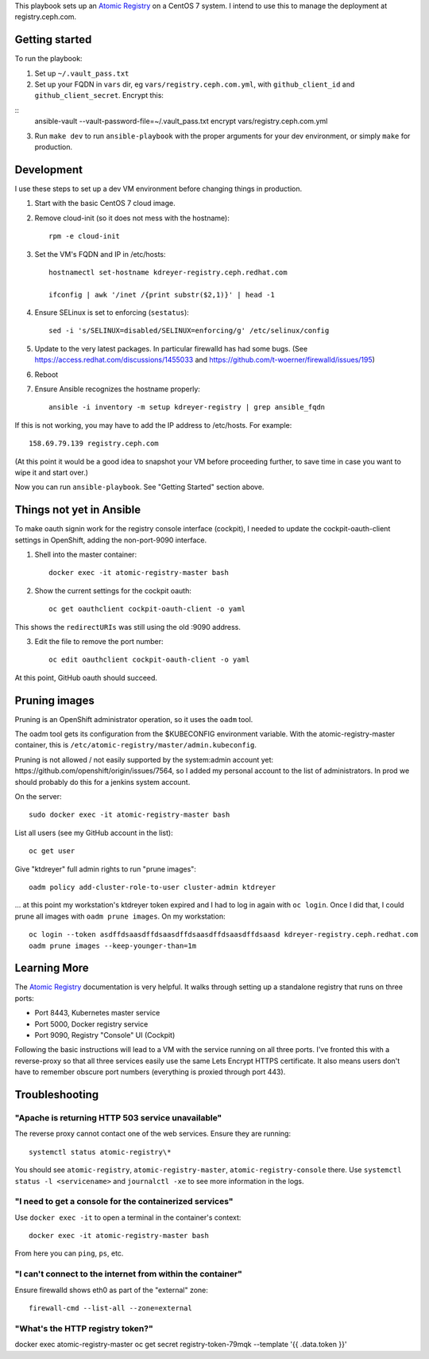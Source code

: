 This playbook sets up an `Atomic Registry`_ on a CentOS 7 system. I intend to
use this to manage the deployment at registry.ceph.com.

Getting started
===============

To run the playbook:

1. Set up ``~/.vault_pass.txt``

2. Set up your FQDN in ``vars`` dir, eg ``vars/registry.ceph.com.yml``, with
   ``github_client_id`` and ``github_client_secret``. Encrypt this:

::
    ansible-vault --vault-password-file=~/.vault_pass.txt encrypt vars/registry.ceph.com.yml

3. Run ``make dev`` to run ``ansible-playbook`` with the proper arguments for
   your dev environment, or simply ``make`` for production.


Development
===========

I use these steps to set up a dev VM environment before changing things in
production.

1. Start with the basic CentOS 7 cloud image.

2. Remove cloud-init (so it does not mess with the hostname)::

    rpm -e cloud-init

3. Set the VM's FQDN and IP in /etc/hosts::

    hostnamectl set-hostname kdreyer-registry.ceph.redhat.com

    ifconfig | awk '/inet /{print substr($2,1)}' | head -1

4. Ensure SELinux is set to enforcing (``sestatus``)::

    sed -i 's/SELINUX=disabled/SELINUX=enforcing/g' /etc/selinux/config

5. Update to the very latest packages. In particular firewalld has had some
   bugs. (See https://access.redhat.com/discussions/1455033 and
   https://github.com/t-woerner/firewalld/issues/195)

6. Reboot

7. Ensure Ansible recognizes the hostname properly::

    ansible -i inventory -m setup kdreyer-registry | grep ansible_fqdn

If this is not working, you may have to add the IP address to /etc/hosts. For
example::

    158.69.79.139 registry.ceph.com

(At this point it would be a good idea to snapshot your VM before proceeding
further, to save time in case you want to wipe it and start over.)

Now you can run ``ansible-playbook``. See "Getting Started" section above.

Things not yet in Ansible
=========================

To make oauth signin work for the registry console interface (cockpit), I
needed to update the cockpit-oauth-client settings in OpenShift, adding the
non-port-9090 interface.

1. Shell into the master container::

    docker exec -it atomic-registry-master bash

2. Show the current settings for the cockpit oauth::

    oc get oauthclient cockpit-oauth-client -o yaml

This shows the ``redirectURIs`` was still using the old :9090 address.

3. Edit the file to remove the port number::

    oc edit oauthclient cockpit-oauth-client -o yaml

At this point, GitHub oauth should succeed.

Pruning images
==============

Pruning is an OpenShift administrator operation, so it uses the ``oadm`` tool.

The oadm tool gets its configuration from the $KUBECONFIG environment variable.
With the atomic-registry-master container, this is
``/etc/atomic-registry/master/admin.kubeconfig``.

Pruning is not allowed / not easily supported by the system:admin account yet:
https://github.com/openshift/origin/issues/7564, so I added my personal account
to the list of administrators. In prod we should probably do this for a jenkins
system account.

On the server::

    sudo docker exec -it atomic-registry-master bash

List all users (see my GitHub account in the list)::

    oc get user

Give "ktdreyer" full admin rights to run "prune images"::

    oadm policy add-cluster-role-to-user cluster-admin ktdreyer

... at this point my workstation's ktdreyer token expired and I had to log in
again with ``oc login``. Once I did that, I could prune all images with 
``oadm prune images``. On my workstation::

    oc login --token asdffdsaasdffdsaasdffdsaasdffdsaasdffdsaasd kdreyer-registry.ceph.redhat.com
    oadm prune images --keep-younger-than=1m


Learning More
=============

The `Atomic Registry`_ documentation is very helpful. It walks through setting
up a standalone registry that runs on three ports:

* Port 8443, Kubernetes master service
* Port 5000, Docker registry service
* Port 9090, Registry "Console" UI (Cockpit)

Following the basic instructions will lead to a VM with the service running on
all three ports. I've fronted this with a reverse-proxy so that all three
services easily use the same Lets Encrypt HTTPS certificate. It also means
users don't have to remember obscure port numbers (everything is proxied
through port 443).


Troubleshooting
===============

"Apache is returning HTTP 503 service unavailable"
--------------------------------------------------

The reverse proxy cannot contact one of the web services. Ensure they are
running::

    systemctl status atomic-registry\*

You should see ``atomic-registry``, ``atomic-registry-master``,
``atomic-registry-console`` there. Use ``systemctl status -l <servicename>``
and ``journalctl -xe`` to see more information in the logs.


"I need to get a console for the containerized services"
--------------------------------------------------------

Use ``docker exec -it`` to open a terminal in the container's context::

    docker exec -it atomic-registry-master bash

From here you can ``ping``, ``ps``, etc.

"I can't connect to the internet from within the container"
-----------------------------------------------------------

Ensure firewalld shows eth0 as part of the "external" zone::

    firewall-cmd --list-all --zone=external

"What's the HTTP registry token?"
---------------------------------

docker exec atomic-registry-master oc get secret registry-token-79mqk --template '{{ .data.token }}'



.. _Atomic Registry: http://docs.projectatomic.io/registry/latest/registry_quickstart/administrators/
